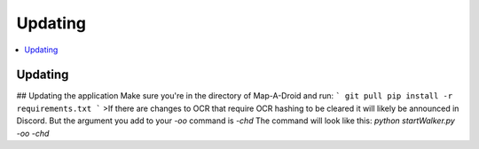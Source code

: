 Updating
========

.. contents:: :local:

Updating
--------

## Updating the application
Make sure you're in the directory of Map-A-Droid and run:
```
git pull
pip install -r requirements.txt
```
>If there are changes to OCR that require OCR hashing to be cleared it will likely be announced in Discord. But the argument you add to your `-oo` command is `-chd`
The command will look like this:
`python startWalker.py -oo -chd`